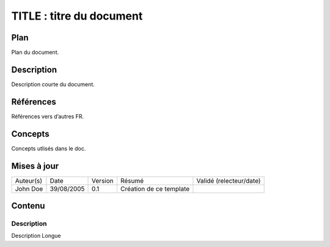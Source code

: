 =========================
TITLE : titre du document
=========================

Plan
====

Plan du document.

Description
===========

Description courte du document.

Références
==========

Références vers d’autres FR.

Concepts
========

Concepts utlisés dans le doc.

Mises à jour
============

+-----------+------------+---------+-------------------------+-------------------------+
| Auteur(s) | Date       | Version | Résumé                  | Validé (relecteur/date) |
+-----------+------------+---------+-------------------------+-------------------------+
| John Doe  | 39/08/2005 | 0.1     | Création de ce template |                         |
+-----------+------------+---------+-------------------------+-------------------------+

Contenu
=======

Description
-----------

Description Longue
